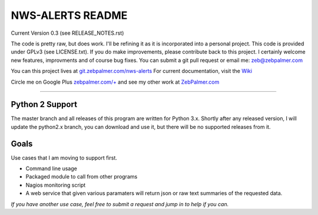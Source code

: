 *****************
NWS-ALERTS README
*****************

Current Version 0.3 (see RELEASE_NOTES.rst)

The code is pretty raw, but does work. I'll be refining it as it is incorporated into a personal project. This code is provided under GPLv3 (see LICENSE.txt). If you do make improvements, please contribute back to this project. I certainly welcome new features, improvments and of course bug fixes. You can submit a git pull request or email me: zeb@zebpalmer.com



You can this project lives at `git.zebpalmer.com/nws-alerts <http://git.zebpalmer.com/nws-alerts>`_  For current documentation, visit the `Wiki <http://git.zebpalmer.com/nws-alerts/wiki/Home>`_

Circle me on Google Plus `zebpalmer.com/+ <http://zebpalmer.com/+>`_ and see my other work at `ZebPalmer.com <http://www.zebpalmer.com>`_
 

---------- 


Python 2 Support
""""""""""""""""
The master branch and all releases of this program are written for Python 3.x. Shortly after any released version, I will update the python2.x branch, you can download and use it, but there will be no supported releases from it. 



Goals
""""""
Use cases that I am moving to support first. 

- Command line usage 
- Packaged module to call from other programs 
- Nagios monitoring script 
- A web service that given various paramaters will return json or raw text summaries of the requested data.
 
*If you have another use case, feel free to submit a request and jump in to help if you can.*

